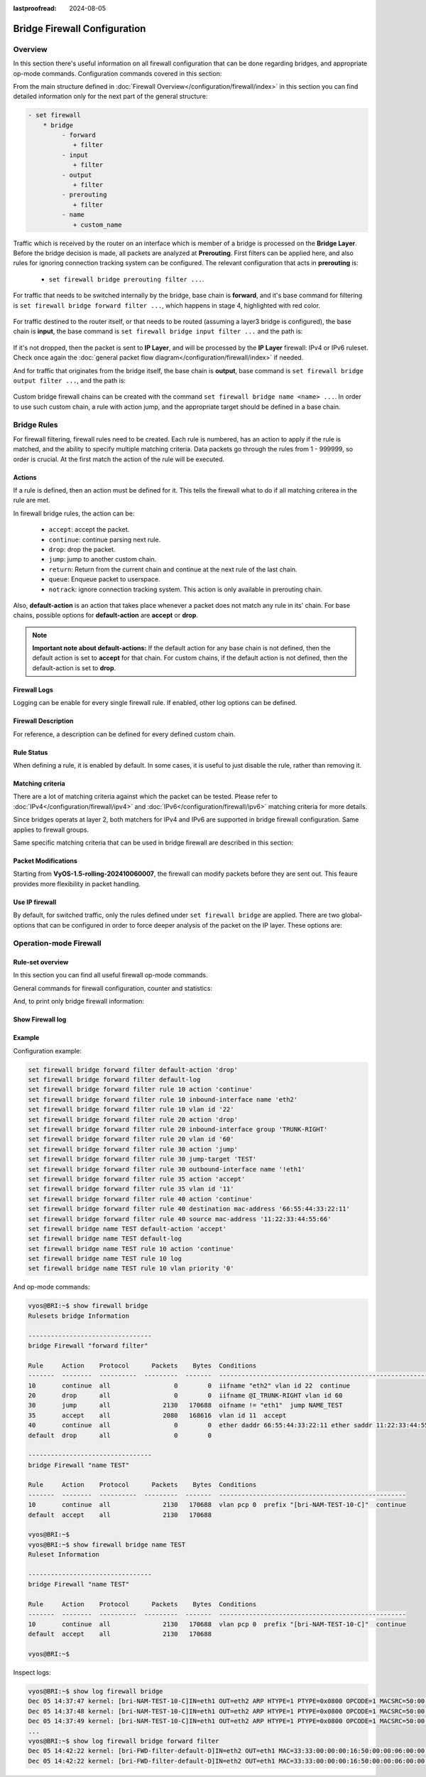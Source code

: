 :lastproofread: 2024-08-05

.. _firewall-configuration:

#############################
Bridge Firewall Configuration
#############################

********
Overview
********

In this section there's useful information on all firewall configuration that
can be done regarding bridges, and appropriate op-mode commands.
Configuration commands covered in this section:

.. cfgcmd:: set firewall bridge ...

From the main structure defined in :doc:`Firewall Overview</configuration/firewall/index>`
in this section you can find detailed information only for the next part
of the general structure:

.. code-block:: none

   - set firewall
       * bridge
            - forward
               + filter
            - input
               + filter
            - output
               + filter
            - prerouting
               + filter
            - name
               + custom_name

Traffic which is received by the router on an interface which is member of a
bridge is processed on the **Bridge Layer**. Before the bridge decision is
made, all packets are analyzed at **Prerouting**. First filters can be applied
here, and also rules for ignoring connection tracking system can be configured.
The relevant configuration that acts in **prerouting** is:

  * ``set firewall bridge prerouting filter ...``.

For traffic that needs to be switched internally by the bridge, base chain is
**forward**, and it's base command for filtering is ``set firewall bridge
forward filter ...``, which happens in stage 4, highlighted with red color.

.. figure:: /_static/images/firewall-bridge-forward.png

For traffic destined to the router itself, or that needs to be routed (assuming
a layer3 bridge is configured), the base chain is **input**, the base command
is ``set firewall bridge input filter ...`` and the path is:

.. figure:: /_static/images/firewall-bridge-input.png

If it's not dropped, then the packet is sent to **IP Layer**, and will be
processed by the **IP Layer** firewall: IPv4 or IPv6 ruleset. Check once again
the :doc:`general packet flow diagram</configuration/firewall/index>` if
needed.

And for traffic that originates from the bridge itself, the base chain is
**output**, base command is ``set firewall bridge output filter ...``, and
the path is:

.. figure:: /_static/images/firewall-bridge-output.png

Custom bridge firewall chains can be created with the command ``set firewall bridge
name <name> ...``. In order to use such custom chain, a rule with action jump,
and the appropriate target should be defined in a base chain.

************
Bridge Rules
************

For firewall filtering, firewall rules need to be created. Each rule is
numbered, has an action to apply if the rule is matched, and the ability
to specify multiple matching criteria. Data packets go through the rules
from 1 - 999999, so order is crucial. At the first match the action of the
rule will be executed.

Actions
=======

If a rule is defined, then an action must be defined for it. This tells the
firewall what to do if all matching criterea in the rule are met.

In firewall bridge rules, the action can be:

   * ``accept``: accept the packet.

   * ``continue``: continue parsing next rule.

   * ``drop``: drop the packet.

   * ``jump``: jump to another custom chain.

   * ``return``: Return from the current chain and continue at the next rule
     of the last chain.

   * ``queue``: Enqueue packet to userspace.

   * ``notrack``: ignore connection tracking system. This action is only
     available in prerouting chain.

.. cfgcmd:: set firewall bridge forward filter rule <1-999999> action
   [accept | continue | drop | jump | queue | return]
.. cfgcmd:: set firewall bridge input filter rule <1-999999> action
   [accept | continue | drop | jump | queue | return]
.. cfgcmd:: set firewall bridge output filter rule <1-999999> action
   [accept | continue | drop | jump | queue | return]
.. cfgcmd:: set firewall bridge prerouting filter rule <1-999999> action
   [accept | continue | drop | jump | notrack | queue | return]
.. cfgcmd:: set firewall bridge name <name> rule <1-999999> action
   [accept | continue | drop | jump | queue | return]

   This required setting defines the action of the current rule. If action is
   set to jump, then jump-target is also needed.

.. cfgcmd:: set firewall bridge forward filter rule <1-999999>
   jump-target <text>
.. cfgcmd:: set firewall bridge input filter rule <1-999999>
   jump-target <text>
.. cfgcmd:: set firewall bridge output filter rule <1-999999>
   jump-target <text>
.. cfgcmd:: set firewall bridge prerouting filter rule <1-999999>
   jump-target <text>
.. cfgcmd:: set firewall bridge name <name> rule <1-999999>
   jump-target <text>

   If action is set to ``queue``, use next command to specify the queue
   target. Range is also supported:

.. cfgcmd:: set firewall bridge forward filter rule <1-999999>
   queue <0-65535>
.. cfgcmd:: set firewall bridge input filter rule <1-999999>
   queue <0-65535>
.. cfgcmd:: set firewall bridge output filter rule <1-999999>
   queue <0-65535>
.. cfgcmd:: set firewall bridge prerouting filter rule <1-999999>
   queue <0-65535>
.. cfgcmd:: set firewall bridge name <name> rule <1-999999>
   queue <0-65535>

   Also, if action is set to ``queue``, use next command to specify the queue
   options. Possible options are ``bypass`` and ``fanout``:

.. cfgcmd:: set firewall bridge forward filter rule <1-999999>
   queue-options bypass
.. cfgcmd:: set firewall bridge input filter rule <1-999999>
   queue-options bypass
.. cfgcmd:: set firewall bridge output filter rule <1-999999>
   queue-options bypass
.. cfgcmd:: set firewall bridge prerouting filter rule <1-999999>
   queue-options bypass
.. cfgcmd:: set firewall bridge name <name> rule <1-999999>
   queue-options bypass

.. cfgcmd:: set firewall bridge forward filter rule <1-999999>
   queue-options fanout
.. cfgcmd:: set firewall bridge input filter rule <1-999999>
   queue-options fanout
.. cfgcmd:: set firewall bridge output filter rule <1-999999>
   queue-options fanout
.. cfgcmd:: set firewall bridge prerouting filter rule <1-999999>
   queue-options fanout
.. cfgcmd:: set firewall bridge name <name> rule <1-999999>
   queue-options fanout

Also, **default-action** is an action that takes place whenever a packet does
not match any rule in its' chain. For base chains, possible options for
**default-action** are **accept** or **drop**.

.. cfgcmd:: set firewall bridge forward filter default-action
   [accept | drop]
.. cfgcmd:: set firewall bridge input filter default-action
   [accept | drop]
.. cfgcmd:: set firewall bridge output filter default-action
   [accept | drop]
.. cfgcmd:: set firewall bridge prerouting filter default-action
   [accept | drop]
.. cfgcmd:: set firewall bridge name <name> default-action
   [accept | continue | drop | jump | reject | return]

   This sets the default action of the rule-set if a packet does not match
   any of the rules in that chain. If default-action is set to ``jump``, then
   ``default-jump-target`` is also needed. Note that for base chains, default
   action can only be set to ``accept`` or ``drop``, while on custom chains
   more actions are available.

.. cfgcmd:: set firewall bridge name <name> default-jump-target <text>

   To be used only when ``default-action`` is set to ``jump``. Use this
   command to specify jump target for default rule.

.. note:: **Important note about default-actions:**
   If the default action for any base chain is not defined, then the default
   action is set to **accept** for that chain. For custom chains, if the 
   default action is not defined, then the default-action is set to **drop**.

Firewall Logs
=============

Logging can be enable for every single firewall rule. If enabled, other
log options can be defined.

.. cfgcmd:: set firewall bridge forward filter rule <1-999999> log
.. cfgcmd:: set firewall bridge input filter rule <1-999999> log
.. cfgcmd:: set firewall bridge output filter rule <1-999999> log
.. cfgcmd:: set firewall bridge prerouting filter rule <1-999999> log
.. cfgcmd:: set firewall bridge name <name> rule <1-999999> log

   Enable logging for the matched packet. If this configuration command is not
   present, then the log is not enabled.

.. cfgcmd:: set firewall bridge forward filter default-log
.. cfgcmd:: set firewall bridge input filter default-log
.. cfgcmd:: set firewall bridge output filter default-log
.. cfgcmd:: set firewall bridge prerouting filter default-log
.. cfgcmd:: set firewall bridge name <name> default-log

   Use this command to enable the logging of the default action on
   the specified chain.

.. cfgcmd:: set firewall bridge forward filter rule <1-999999>
   log-options level [emerg | alert | crit | err | warn | notice
   | info | debug]
.. cfgcmd:: set firewall bridge input filter rule <1-999999>
   log-options level [emerg | alert | crit | err | warn | notice
   | info | debug]
.. cfgcmd:: set firewall bridge output filter rule <1-999999>
   log-options level [emerg | alert | crit | err | warn | notice
   | info | debug]
.. cfgcmd:: set firewall bridge prerouting filter rule <1-999999>
   log-options level [emerg | alert | crit | err | warn | notice
   | info | debug]
.. cfgcmd:: set firewall bridge name <name> rule <1-999999>
   log-options level [emerg | alert | crit | err | warn | notice
   | info | debug]

   Define log-level. Only applicable if rule log is enabled.

.. cfgcmd:: set firewall bridge forward filter rule <1-999999>
   log-options group <0-65535>
.. cfgcmd:: set firewall bridge input filter rule <1-999999>
   log-options group <0-65535>
.. cfgcmd:: set firewall bridge output filter rule <1-999999>
   log-options group <0-65535>
.. cfgcmd:: set firewall bridge prerouting filter rule <1-999999>
   log-options group <0-65535>
.. cfgcmd:: set firewall bridge name <name> rule <1-999999>
   log-options group <0-65535>

   Define the log group to send messages to. Only applicable if rule log is
   enabled.

.. cfgcmd:: set firewall bridge forward filter rule <1-999999>
   log-options snapshot-length <0-9000>
.. cfgcmd:: set firewall bridge input filter rule <1-999999>
   log-options snapshot-length <0-9000>
.. cfgcmd:: set firewall bridge output filter rule <1-999999>
   log-options snapshot-length <0-9000>
.. cfgcmd:: set firewall bridge prerouting filter rule <1-999999>
   log-options snapshot-length <0-9000>
.. cfgcmd:: set firewall bridge name <name> rule <1-999999>
   log-options snapshot-length <0-9000>

   Define length of packet payload to include in netlink message. Only
   applicable if rule log is enabled and the log group is defined.

.. cfgcmd:: set firewall bridge forward filter rule <1-999999>
   log-options queue-threshold <0-65535>
.. cfgcmd:: set firewall bridge input filter rule <1-999999>
   log-options queue-threshold <0-65535>
.. cfgcmd:: set firewall bridge output filter rule <1-999999>
   log-options queue-threshold <0-65535>
.. cfgcmd:: set firewall bridge prerouting filter rule <1-999999>
   log-options queue-threshold <0-65535>
.. cfgcmd:: set firewall bridge name <name> rule <1-999999>
   log-options queue-threshold <0-65535>

   Define the number of packets to queue inside the kernel before sending them
   to userspace. Only applicable if rule log is enabled and the log group is 
   defined.

Firewall Description
====================

For reference, a description can be defined for every defined custom chain.

.. cfgcmd:: set firewall bridge name <name> description <text>

   Provide a rule-set description to a custom firewall chain.

.. cfgcmd:: set firewall bridge forward filter rule <1-999999>
   description <text>
.. cfgcmd:: set firewall bridge input filter rule <1-999999>
   description <text>
.. cfgcmd:: set firewall bridge output filter rule <1-999999>
   description <text>
.. cfgcmd:: set firewall bridge prerouting filter rule <1-999999>
   description <text>
.. cfgcmd:: set firewall bridge name <name> rule <1-999999>
   description <text>

   Provide a description for each rule.

Rule Status
===========

When defining a rule, it is enabled by default. In some cases, it is useful to
just disable the rule, rather than removing it.

.. cfgcmd:: set firewall bridge forward filter rule <1-999999> disable
.. cfgcmd:: set firewall bridge input filter rule <1-999999> disable
.. cfgcmd:: set firewall bridge output filter rule <1-999999> disable
.. cfgcmd:: set firewall bridge prerouting filter rule <1-999999> disable
.. cfgcmd:: set firewall bridge name <name> rule <1-999999> disable

   Command for disabling a rule but keep it in the configuration.

Matching criteria
=================

There are a lot of matching criteria against which the packet can be tested.
Please refer to :doc:`IPv4</configuration/firewall/ipv4>` and
:doc:`IPv6</configuration/firewall/ipv6>` matching criteria for more details.

Since bridges operats at layer 2, both matchers for IPv4 and IPv6 are
supported in bridge firewall configuration. Same applies to firewall groups.

Same specific matching criteria that can be used in bridge firewall are
described in this section:

.. cfgcmd:: set firewall bridge forward filter rule <1-999999> ethernet-type
   [802.1q | 802.1ad | arp | ipv4 | ipv6]
.. cfgcmd:: set firewall bridge input filter rule <1-999999> ethernet-type
   [802.1q | 802.1ad | arp | ipv4 | ipv6]
.. cfgcmd:: set firewall bridge output filter rule <1-999999> ethernet-type
   [802.1q | 802.1ad | arp | ipv4 | ipv6]
.. cfgcmd:: set firewall bridge prerouting filter rule <1-999999> ethernet-type
   [802.1q | 802.1ad | arp | ipv4 | ipv6]
.. cfgcmd:: set firewall bridge name <name> rule <1-999999> ethernet-type
   [802.1q | 802.1ad | arp | ipv4 | ipv6]

   Match based on the Ethernet type of the packet.

.. cfgcmd:: set firewall bridge forward filter rule <1-999999> vlan
   ethernet-type [802.1q | 802.1ad | arp | ipv4 | ipv6]
.. cfgcmd:: set firewall bridge input filter rule <1-999999> vlan
   ethernet-type [802.1q | 802.1ad | arp | ipv4 | ipv6]
.. cfgcmd:: set firewall bridge output filter rule <1-999999> vlan
   ethernet-type [802.1q | 802.1ad | arp | ipv4 | ipv6]
.. cfgcmd:: set firewall bridge prerouting filter rule <1-999999> vlan
   ethernet-type [802.1q | 802.1ad | arp | ipv4 | ipv6]
.. cfgcmd:: set firewall bridge name <name> rule <1-999999> vlan
   ethernet-type [802.1q | 802.1ad | arp | ipv4 | ipv6]

   Match based on the Ethernet type of the packet when it is VLAN tagged.

.. cfgcmd:: set firewall bridge forward filter rule <1-999999> vlan id
   <0-4096>
.. cfgcmd:: set firewall bridge input filter rule <1-999999> vlan id
   <0-4096>
.. cfgcmd:: set firewall bridge output filter rule <1-999999> vlan id
   <0-4096>
.. cfgcmd:: set firewall bridge prerouting filter rule <1-999999> vlan id
   <0-4096>
.. cfgcmd:: set firewall bridge name <name> rule <1-999999> vlan id
   <0-4096>

   Match based on VLAN identifier. Range is also supported.

.. cfgcmd:: set firewall bridge forward filter rule <1-999999> vlan priority
   <0-7>
.. cfgcmd:: set firewall bridge input filter rule <1-999999> vlan priority
   <0-7>
.. cfgcmd:: set firewall bridge output filter rule <1-999999> vlan priority
   <0-7>
.. cfgcmd:: set firewall bridge prerouting filter rule <1-999999> vlan priority
   <0-7>
.. cfgcmd:: set firewall bridge name <name> rule <1-999999> vlan priority
   <0-7>

   Match based on VLAN priority (Priority Code Point - PCP). Range is also
   supported.

Packet Modifications
====================

Starting from **VyOS-1.5-rolling-202410060007**, the firewall can modify
packets before they are sent out. This feaure provides more flexibility in
packet handling.

.. cfgcmd:: set firewall bridge [prerouting | forward | output] filter
   rule <1-999999> set dscp <0-63>

   Set a specific value of Differentiated Services Codepoint (DSCP).

.. cfgcmd:: set firewall bridge [prerouting | forward | output] filter
   rule <1-999999> set mark <1-2147483647>

   Set a specific packet mark value.

.. cfgcmd:: set firewall bridge [prerouting | forward | output] filter
   rule <1-999999> set tcp-mss <500-1460>

   Set the TCP-MSS (TCP maximum segment size) for the connection.

.. cfgcmd:: set firewall bridge [prerouting | forward | output] filter
   rule <1-999999> set ttl <0-255>

   Set the TTL (Time to Live) value.

.. cfgcmd:: set firewall bridge [prerouting | forward | output] filter
   rule <1-999999> set hop-limit <0-255>

   Set hop limit value.

.. cfgcmd:: set firewall bridge [forward | output] filter
   rule <1-999999> set connection-mark <0-2147483647>

   Set connection mark value.


Use IP firewall
===============

By default, for switched traffic, only the rules defined under ``set firewall
bridge`` are applied. There are two global-options that can be configured in
order to force deeper analysis of the packet on the IP layer. These options
are:

.. cfgcmd:: set firewall global-options apply-to-bridged-traffic ipv4

   This command enables the IPv4 firewall for bridged traffic. If this
   options is used, then packet will also be parsed by rules defined in ``set
   firewall ipv4 ...`` 

.. cfgcmd:: set firewall global-options apply-to-bridged-traffic ipv6

   This command enables the IPv6 firewall for bridged traffic. If this
   options is used, then packet will also be parsed by rules defined in ``set
   firewall ipv6 ...`` 

***********************
Operation-mode Firewall
***********************

Rule-set overview
=================

In this section you can find all useful firewall op-mode commands.

General commands for firewall configuration, counter and statistics:

.. opcmd:: show firewall
.. opcmd:: show firewall summary
.. opcmd:: show firewall statistics

And, to print only bridge firewall information:

.. opcmd:: show firewall bridge
.. opcmd:: show firewall bridge forward filter
.. opcmd:: show firewall bridge forward filter rule <rule>
.. opcmd:: show firewall bridge name <name>
.. opcmd:: show firewall bridge name <name> rule <rule>

Show Firewall log
=================

.. opcmd:: show log firewall
.. opcmd:: show log firewall bridge
.. opcmd:: show log firewall bridge forward
.. opcmd:: show log firewall bridge forward filter
.. opcmd:: show log firewall bridge name <name>
.. opcmd:: show log firewall bridge forward filter rule <rule>
.. opcmd:: show log firewall bridge name <name> rule <rule>

   Show the logs of all firewall; show all bridge firewall logs; show all logs
   for forward hook; show all logs for forward hook and priority filter; show
   all logs for particular custom chain; show logs for specific Rule-Set.

Example
=======

Configuration example:

.. code-block:: none

   set firewall bridge forward filter default-action 'drop'
   set firewall bridge forward filter default-log
   set firewall bridge forward filter rule 10 action 'continue'
   set firewall bridge forward filter rule 10 inbound-interface name 'eth2'
   set firewall bridge forward filter rule 10 vlan id '22'
   set firewall bridge forward filter rule 20 action 'drop'
   set firewall bridge forward filter rule 20 inbound-interface group 'TRUNK-RIGHT'
   set firewall bridge forward filter rule 20 vlan id '60'
   set firewall bridge forward filter rule 30 action 'jump'
   set firewall bridge forward filter rule 30 jump-target 'TEST'
   set firewall bridge forward filter rule 30 outbound-interface name '!eth1'
   set firewall bridge forward filter rule 35 action 'accept'
   set firewall bridge forward filter rule 35 vlan id '11'
   set firewall bridge forward filter rule 40 action 'continue'
   set firewall bridge forward filter rule 40 destination mac-address '66:55:44:33:22:11'
   set firewall bridge forward filter rule 40 source mac-address '11:22:33:44:55:66'
   set firewall bridge name TEST default-action 'accept'
   set firewall bridge name TEST default-log
   set firewall bridge name TEST rule 10 action 'continue'
   set firewall bridge name TEST rule 10 log
   set firewall bridge name TEST rule 10 vlan priority '0'

And op-mode commands:

.. code-block:: none

      vyos@BRI:~$ show firewall bridge
      Rulesets bridge Information

      ---------------------------------
      bridge Firewall "forward filter"

      Rule     Action    Protocol      Packets    Bytes  Conditions
      -------  --------  ----------  ---------  -------  ---------------------------------------------------------------------
      10       continue  all                 0        0  iifname "eth2" vlan id 22  continue
      20       drop      all                 0        0  iifname @I_TRUNK-RIGHT vlan id 60
      30       jump      all              2130   170688  oifname != "eth1"  jump NAME_TEST
      35       accept    all              2080   168616  vlan id 11  accept
      40       continue  all                 0        0  ether daddr 66:55:44:33:22:11 ether saddr 11:22:33:44:55:66  continue
      default  drop      all                 0        0

      ---------------------------------
      bridge Firewall "name TEST"

      Rule     Action    Protocol      Packets    Bytes  Conditions
      -------  --------  ----------  ---------  -------  --------------------------------------------------
      10       continue  all              2130   170688  vlan pcp 0  prefix "[bri-NAM-TEST-10-C]"  continue
      default  accept    all              2130   170688

      vyos@BRI:~$
      vyos@BRI:~$ show firewall bridge name TEST
      Ruleset Information

      ---------------------------------
      bridge Firewall "name TEST"

      Rule     Action    Protocol      Packets    Bytes  Conditions
      -------  --------  ----------  ---------  -------  --------------------------------------------------
      10       continue  all              2130   170688  vlan pcp 0  prefix "[bri-NAM-TEST-10-C]"  continue
      default  accept    all              2130   170688

      vyos@BRI:~$

Inspect logs:

.. code-block:: none

      vyos@BRI:~$ show log firewall bridge
      Dec 05 14:37:47 kernel: [bri-NAM-TEST-10-C]IN=eth1 OUT=eth2 ARP HTYPE=1 PTYPE=0x0800 OPCODE=1 MACSRC=50:00:00:04:00:00 IPSRC=10.11.11.101 MACDST=00:00:00:00:00:00 IPDST=10.11.11.102
      Dec 05 14:37:48 kernel: [bri-NAM-TEST-10-C]IN=eth1 OUT=eth2 ARP HTYPE=1 PTYPE=0x0800 OPCODE=1 MACSRC=50:00:00:04:00:00 IPSRC=10.11.11.101 MACDST=00:00:00:00:00:00 IPDST=10.11.11.102
      Dec 05 14:37:49 kernel: [bri-NAM-TEST-10-C]IN=eth1 OUT=eth2 ARP HTYPE=1 PTYPE=0x0800 OPCODE=1 MACSRC=50:00:00:04:00:00 IPSRC=10.11.11.101 MACDST=00:00:00:00:00:00 IPDST=10.11.11.102
      ...
      vyos@BRI:~$ show log firewall bridge forward filter
      Dec 05 14:42:22 kernel: [bri-FWD-filter-default-D]IN=eth2 OUT=eth1 MAC=33:33:00:00:00:16:50:00:00:06:00:00:86:dd SRC=0000:0000:0000:0000:0000:0000:0000:0000 DST=ff02:0000:0000:0000:0000:0000:0000:0016 LEN=96 TC=0 HOPLIMIT=1 FLOWLBL=0 PROTO=ICMPv6 TYPE=143 CODE=0
      Dec 05 14:42:22 kernel: [bri-FWD-filter-default-D]IN=eth2 OUT=eth1 MAC=33:33:00:00:00:16:50:00:00:06:00:00:86:dd SRC=0000:0000:0000:0000:0000:0000:0000:0000 DST=ff02:0000:0000:0000:0000:0000:0000:0016 LEN=96 TC=0 HOPLIMIT=1 FLOWLBL=0 PROTO=ICMPv6 TYPE=143 CODE=0
